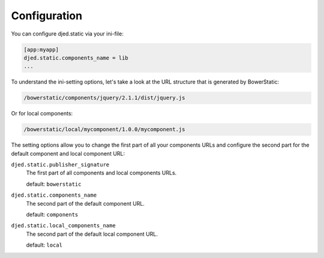 Configuration
=============

You can configure djed.static via your ini-file:

.. code-block:: ini

    [app:myapp]
    djed.static.components_name = lib
    ...

To understand the ini-setting options, let's take a look at the URL structure
that is generated by BowerStatic:

.. code-block:: sh

    /bowerstatic/components/jquery/2.1.1/dist/jquery.js

Or for local components:

.. code-block:: sh

    /bowerstatic/local/mycomponent/1.0.0/mycomponent.js

The setting options allow you to change the first part of all your
components URLs and configure the second part for the default component and
local component URL:

``djed.static.publisher_signature``
    The first part of all components and local components URLs.

    default: ``bowerstatic``

``djed.static.components_name``
    The second part of the default component URL.

    default: ``components``

``djed.static.local_components_name``
    The second part of the default local component URL.

    default: ``local``
